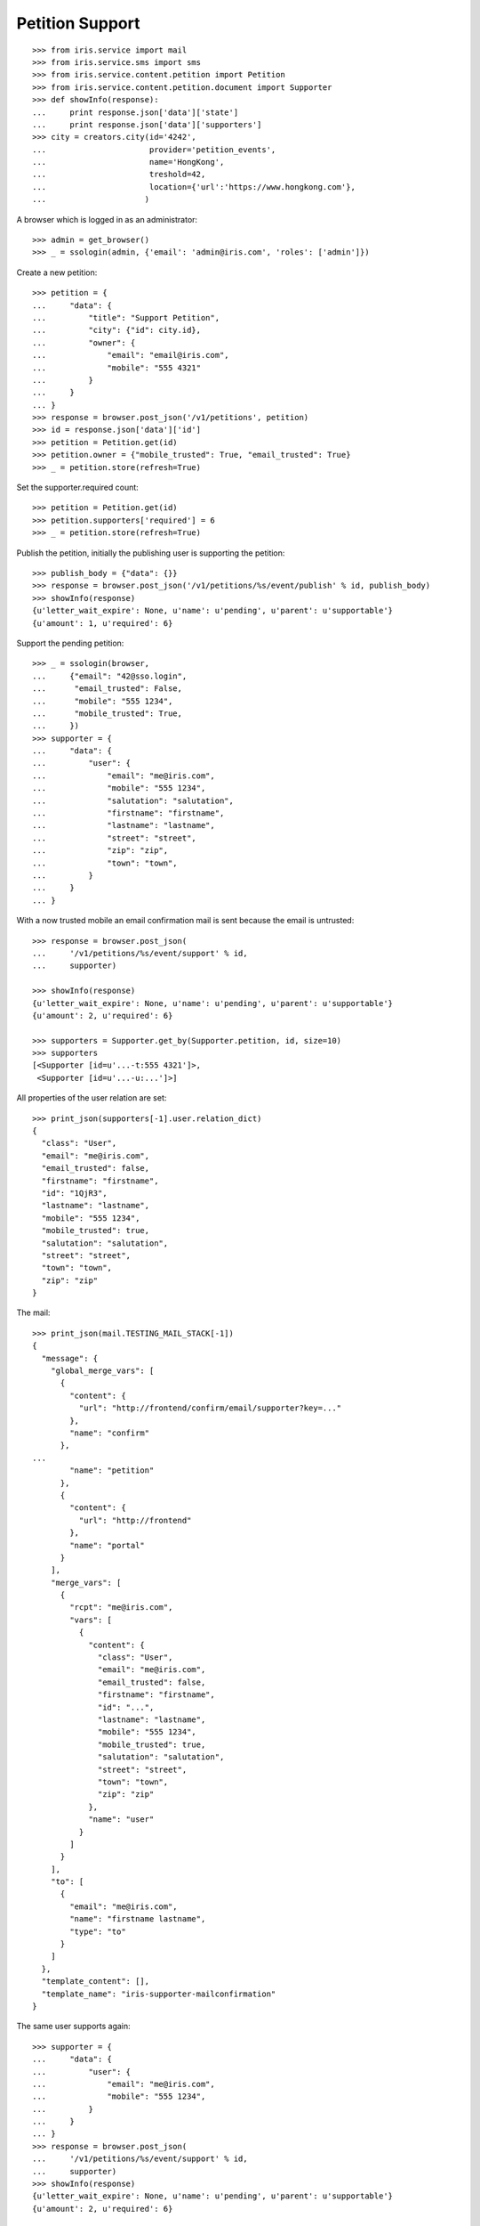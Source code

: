 ================
Petition Support
================


::

    >>> from iris.service import mail
    >>> from iris.service.sms import sms
    >>> from iris.service.content.petition import Petition
    >>> from iris.service.content.petition.document import Supporter
    >>> def showInfo(response):
    ...     print response.json['data']['state']
    ...     print response.json['data']['supporters']
    >>> city = creators.city(id='4242',
    ...                      provider='petition_events',
    ...                      name='HongKong',
    ...                      treshold=42,
    ...                      location={'url':'https://www.hongkong.com'},
    ...                     )

A browser which is logged in as an administrator::

    >>> admin = get_browser()
    >>> _ = ssologin(admin, {'email': 'admin@iris.com', 'roles': ['admin']})

Create a new petition::

    >>> petition = {
    ...     "data": {
    ...         "title": "Support Petition",
    ...         "city": {"id": city.id},
    ...         "owner": {
    ...             "email": "email@iris.com",
    ...             "mobile": "555 4321"
    ...         }
    ...     }
    ... }
    >>> response = browser.post_json('/v1/petitions', petition)
    >>> id = response.json['data']['id']
    >>> petition = Petition.get(id)
    >>> petition.owner = {"mobile_trusted": True, "email_trusted": True}
    >>> _ = petition.store(refresh=True)

Set the supporter.required count::

    >>> petition = Petition.get(id)
    >>> petition.supporters['required'] = 6
    >>> _ = petition.store(refresh=True)

Publish the petition, initially the publishing user is supporting the
petition::

    >>> publish_body = {"data": {}}
    >>> response = browser.post_json('/v1/petitions/%s/event/publish' % id, publish_body)
    >>> showInfo(response)
    {u'letter_wait_expire': None, u'name': u'pending', u'parent': u'supportable'}
    {u'amount': 1, u'required': 6}

Support the pending petition::

    >>> _ = ssologin(browser,
    ...     {"email": "42@sso.login",
    ...      "email_trusted": False,
    ...      "mobile": "555 1234",
    ...      "mobile_trusted": True,
    ...     })
    >>> supporter = {
    ...     "data": {
    ...         "user": {
    ...             "email": "me@iris.com",
    ...             "mobile": "555 1234",
    ...             "salutation": "salutation",
    ...             "firstname": "firstname",
    ...             "lastname": "lastname",
    ...             "street": "street",
    ...             "zip": "zip",
    ...             "town": "town",
    ...         }
    ...     }
    ... }

With a now trusted mobile an email confirmation mail is sent because the email
is untrusted::

    >>> response = browser.post_json(
    ...     '/v1/petitions/%s/event/support' % id,
    ...     supporter)

    >>> showInfo(response)
    {u'letter_wait_expire': None, u'name': u'pending', u'parent': u'supportable'}
    {u'amount': 2, u'required': 6}

    >>> supporters = Supporter.get_by(Supporter.petition, id, size=10)
    >>> supporters
    [<Supporter [id=u'...-t:555 4321']>,
     <Supporter [id=u'...-u:...']>]

All properties of the user relation are set::

    >>> print_json(supporters[-1].user.relation_dict)
    {
      "class": "User",
      "email": "me@iris.com",
      "email_trusted": false,
      "firstname": "firstname",
      "id": "1QjR3",
      "lastname": "lastname",
      "mobile": "555 1234",
      "mobile_trusted": true,
      "salutation": "salutation",
      "street": "street",
      "town": "town",
      "zip": "zip"
    }

The mail::

    >>> print_json(mail.TESTING_MAIL_STACK[-1])
    {
      "message": {
        "global_merge_vars": [
          {
            "content": {
              "url": "http://frontend/confirm/email/supporter?key=..."
            },
            "name": "confirm"
          },
    ...
            "name": "petition"
          },
          {
            "content": {
              "url": "http://frontend"
            },
            "name": "portal"
          }
        ],
        "merge_vars": [
          {
            "rcpt": "me@iris.com",
            "vars": [
              {
                "content": {
                  "class": "User",
                  "email": "me@iris.com",
                  "email_trusted": false,
                  "firstname": "firstname",
                  "id": "...",
                  "lastname": "lastname",
                  "mobile": "555 1234",
                  "mobile_trusted": true,
                  "salutation": "salutation",
                  "street": "street",
                  "town": "town",
                  "zip": "zip"
                },
                "name": "user"
              }
            ]
          }
        ],
        "to": [
          {
            "email": "me@iris.com",
            "name": "firstname lastname",
            "type": "to"
          }
        ]
      },
      "template_content": [],
      "template_name": "iris-supporter-mailconfirmation"
    }

The same user supports again::

    >>> supporter = {
    ...     "data": {
    ...         "user": {
    ...             "email": "me@iris.com",
    ...             "mobile": "555 1234",
    ...         }
    ...     }
    ... }
    >>> response = browser.post_json(
    ...     '/v1/petitions/%s/event/support' % id,
    ...     supporter)
    >>> showInfo(response)
    {u'letter_wait_expire': None, u'name': u'pending', u'parent': u'supportable'}
    {u'amount': 2, u'required': 6}

    >>> Supporter.get_by(Supporter.petition, id, size=10)
    [<Supporter [id=u'...-t:555 4321']>,
     <Supporter [id=u'...-u:...']>]

Support using an untrusted mobile number::

    >>> logged_in_user = ssologin(
    ...     browser,
    ...     {"email": "42-1@sso.login",
    ...      "email_trusted": True,
    ...      "mobile": "555 4242",
    ...      "mobile_trusted": False,
    ...     })
    >>> supporter = {
    ...     "data": {
    ...         "user": {
    ...             "email": "42-1@sso.login",
    ...             "mobile": '555 4242',
    ...         }
    ...     }
    ... }
    >>> response = browser.post_json(
    ...     '/v1/petitions/%s/event/support' % id,
    ...     supporter)
    sendSMS(u'555 4242', u'...')
    >>> response.json['status']
    u'error'
    >>> response.json['reasons']
    [u'mobile_untrusted']
    >>> showInfo(response)
    {u'letter_wait_expire': None, u'name': u'pending', u'parent': u'supportable'}
    {u'amount': 2, u'required': 6}

We must provide the verification token with the support request::

    >>> token = sms.TEST_STACK[-1][1][-5:]
    >>> supporter['data']['mobile_token'] = token
    >>> response = browser.post_json(
    ...     '/v1/petitions/%s/event/support' % id,
    ...     supporter)

Now the mobile on the relation is trusted::

    >>> obj = Supporter.get('%s-u:%s' % (response.json['data']['id'], logged_in_user.id))
    >>> print_json(obj.user.relation_dict)
    {
      "class": "User",
      "email": "42-1@sso.login",
      "email_trusted": true,
      "firstname": "",
      "id": "...",
      "lastname": "",
      "mobile": "555 4242",
      "mobile_trusted": true,
      "salutation": "",
      "street": "",
      "town": "",
      "zip": ""
    }

Also the mobile of the user is trusted because it is the same number as on the
relation::

    >>> from iris.service.content.user import User
    >>> User.get(logged_in_user.id).mobile_trusted
    True

    >>> Supporter.get_by(Supporter.petition, id, size=10)
    [<Supporter [id=u'...-t:555 4321']>,
     <Supporter [id=u'...-u:...']>,
     <Supporter [id=u'...-u:...']>]

The same mobile number again::

    >>> del supporter['data']['mobile_token']
    >>> response = browser.post_json(
    ...     '/v1/petitions/%s/event/support' % id,
    ...     supporter)
    >>> showInfo(response)
    {u'letter_wait_expire': None, u'name': u'pending', u'parent': u'supportable'}
    {u'amount': 3, u'required': 6}

    >>> Supporter.get_by(Supporter.petition, id, size=10)
    [<Supporter [id=u'...-t:555 4321']>,
     <Supporter [id=u'...-u:...']>,
     <Supporter [id=u'...-u:...']>]

Approve the petition::

    >>> response = admin.post_json('/v1/petitions/%s/event/approved' % id)
    >>> showInfo(response)
    {u'letter_wait_expire': None, u'name': u'active', u'parent': u'supportable'}
    {u'amount': 3, u'required': 6}

    >>> logged_in_user = ssologin(browser,
    ...     {
    ...         "email": "142@sso.login",
    ...         "email_trusted": True,
    ...         "mobile": "555 42 0142",
    ...         "mobile_trusted": True,
    ...     }
    ... )
    >>> supporter = {
    ...     "data": {
    ...         "user": {
    ...             "email": logged_in_user.email,
    ...             "mobile": logged_in_user.mobile,
    ...         }
    ...     }
    ... }
    >>> response = browser.post_json(
    ...     '/v1/petitions/%s/event/support' % id,
    ...     supporter)
    >>> showInfo(response)
    {u'letter_wait_expire': None, u'name': u'active', u'parent': u'supportable'}
    {u'amount': 4, u'required': 6}

Support until the petition is a winner::

    >>> for userId in range(200, 204):
    ...     _ = ssologin(browser,
    ...         {
    ...             "email": "%s@sso.login" % userId,
    ...             "email_trusted": True,
    ...             "mobile": '555 42 %s' % userId,
    ...             "mobile_trusted": True,
    ...         }
    ...     )
    ...     supporter = {
    ...         "data": {
    ...             "user": {
    ...                 "email": "%s@sso.login" % userId,
    ...                 "mobile": '555 42 %s' % userId,
    ...                 "firstname": 'first',
    ...                 "lastname": 'last',
    ...             }
    ...         }
    ...     }
    ...     response = browser.post_json(
    ...         '/v1/petitions/%s/event/support' % id,
    ...         supporter)
    ...     showInfo(response)
    {u'letter_wait_expire': None, u'name': u'active', u'parent': u'supportable'}
    {u'amount': 5, u'required': 6}
    {u'letter_wait_expire': None, u'name': u'winner', u'parent': u'supportable'}
    {u'amount': 6, u'required': 6}
    {u'letter_wait_expire': None, u'name': u'winner', u'parent': u'supportable'}
    {u'amount': 7, u'required': 6}
    {u'letter_wait_expire': None, u'name': u'winner', u'parent': u'supportable'}
    {u'amount': 8, u'required': 6}

Missing mobile number::

    >>> supporter = {
    ...     "data": {
    ...         "user": {
    ...             "email": "me@iris.com",
    ...         }
    ...     }
    ... }
    >>> response = browser.post_json(
    ...     '/v1/petitions/%s/event/support' % id,
    ...     supporter,
    ...     expect_errors=True)
    >>> print_json(response)
    {
      "errors": {
        "code": "400",
        "description": "'mobile' is a required property...
      }
    }

Invalid mobile number::

    >>> supporter = {
    ...     "data": {
    ...         "user": {
    ...             "email": "me@iris.com",
    ...             "mobile": '555 42',
    ...         }
    ...     }
    ... }
    >>> response = browser.post_json(
    ...     '/v1/petitions/%s/event/support' % id,
    ...     supporter,
    ...     expect_errors=True)
    >>> print_json(response)
    {
      "errors": {
        "code": "400",
        "description": "u'555 42' does not match...
      }
    }

The email address is not required for supporters::

    >>> _ = ssologin(browser,
    ...     {"email": "92@sso.login",
    ...      "email_trusted": False,
    ...      "mobile": "555 1239",
    ...      "mobile_trusted": False,
    ...     })
    >>> mail.TESTING_MAIL_STACK = []
    >>> supporter = {
    ...     "data": {
    ...         "user": {
    ...             "mobile": '555 1239',
    ...         }
    ...     }
    ... }
    >>> response = browser.post_json(
    ...     '/v1/petitions/%s/event/support' % id,
    ...     supporter,
    ...     expect_errors=True)
    sendSMS(u'555 1239', u'...')

No mail is sent if no email is provided::

    >>> mail.TESTING_MAIL_STACK
    []
    >>> token = sms.TEST_STACK[-1][1][-5:]

Confirming the mobile number leads to the support, even if email is not
provided::

    >>> supporter['data']['mobile_token'] = token
    >>> response = browser.post_json(
    ...     '/v1/petitions/%s/event/support' % id,
    ...     supporter)
    >>> print_json(response)
    {
      "data": {
        ...
        "supporters": {
          "amount": 9,
          "required": 6
        },
        ...
      },
      "status": "ok"
    }